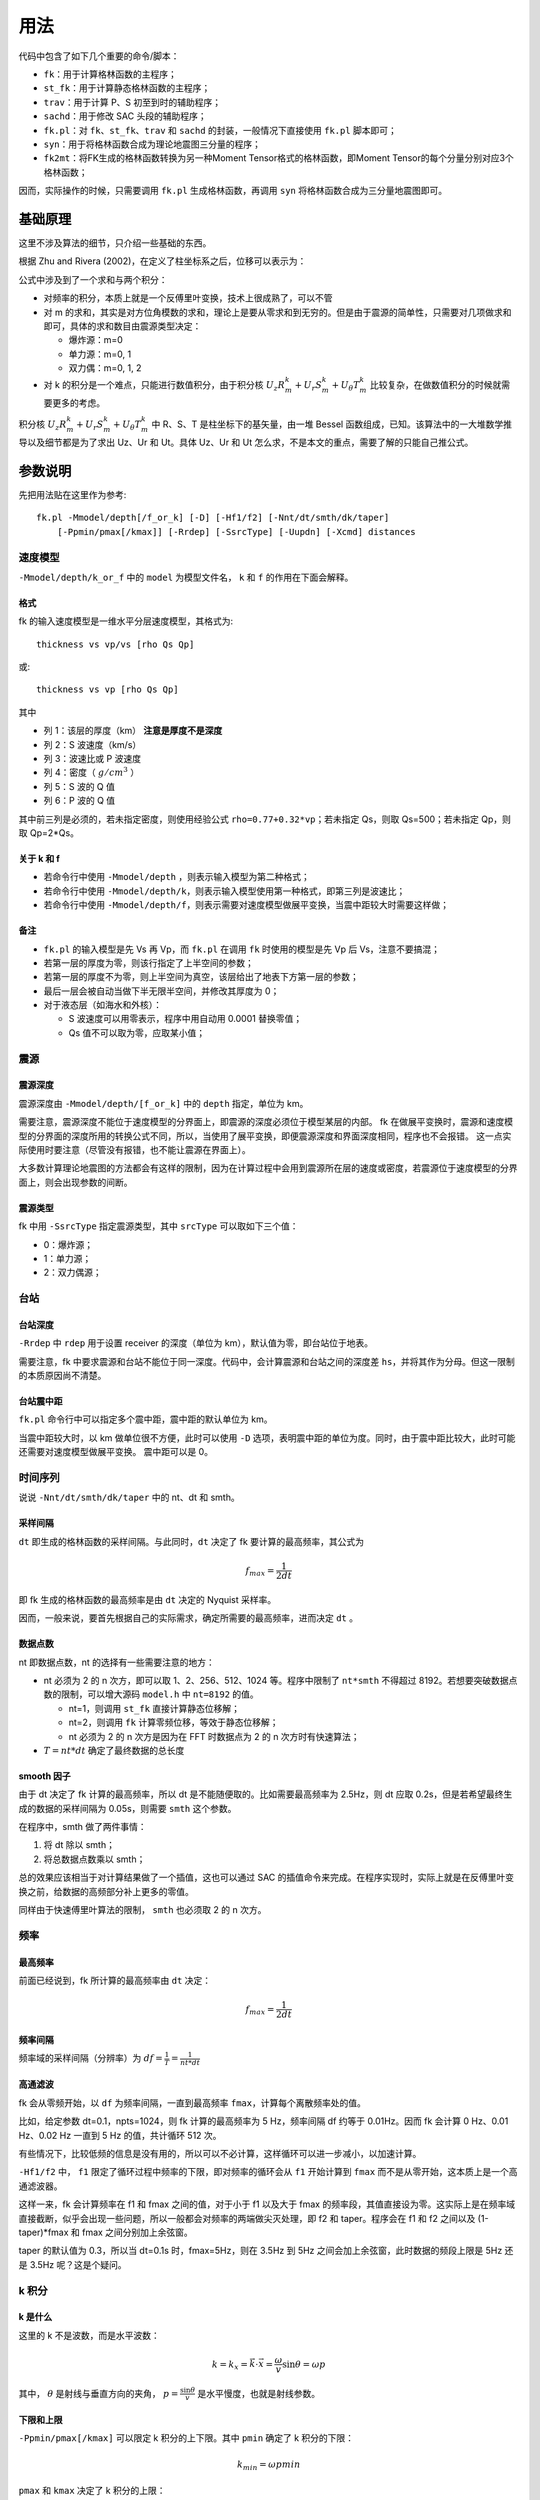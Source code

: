 用法
====

代码中包含了如下几个重要的命令/脚本：

-  ``fk``\ ：用于计算格林函数的主程序；
-  ``st_fk``\ ：用于计算静态格林函数的主程序；
-  ``trav``\ ：用于计算 P、S 初至到时的辅助程序；
-  ``sachd``\ ：用于修改 SAC 头段的辅助程序；
-  ``fk.pl``\ ：对 ``fk``\ 、\ ``st_fk``\ 、\ ``trav`` 和 ``sachd``
   的封装，一般情况下直接使用 ``fk.pl`` 脚本即可；
-  ``syn``\ ：用于将格林函数合成为理论地震图三分量的程序；
-  ``fk2mt``\ ：将FK生成的格林函数转换为另一种Moment
   Tensor格式的格林函数，即Moment Tensor的每个分量分别对应3个格林函数；

因而，实际操作的时候，只需要调用 ``fk.pl`` 生成格林函数，再调用 ``syn``
将格林函数合成为三分量地震图即可。

基础原理
--------

这里不涉及算法的细节，只介绍一些基础的东西。

根据 Zhu and Rivera (2002)，在定义了柱坐标系之后，位移可以表示为：

.. image:: /images/2015022801.png

公式中涉及到了一个求和与两个积分：

-  对频率的积分，本质上就是一个反傅里叶变换，技术上很成熟了，可以不管
-  对 m
   的求和，其实是对方位角模数的求和，理论上是要从零求和到无穷的。但是由于震源的简单性，只需要对几项做求和即可，具体的求和数目由震源类型决定：

   -  爆炸源：m=0
   -  单力源：m=0, 1
   -  双力偶：m=0, 1, 2

-  对 k 的积分是一个难点，只能进行数值积分，由于积分核
   :math:`U_z R_m^k + U_r S_m^k + U_{\theta} T_m^k`
   比较复杂，在做数值积分的时候就需要更多的考虑。

积分核 :math:`U_z R_m^k + U_r S_m^k + U_{\theta} T_m^k` 中 R、S、T
是柱坐标下的基矢量，由一堆 Bessel
函数组成，已知。该算法中的一大堆数学推导以及细节都是为了求出 Uz、Ur 和
Ut。具体 Uz、Ur 和 Ut 怎么求，不是本文的重点，需要了解的只能自己推公式。

参数说明
--------

先把用法贴在这里作为参考:

::

   fk.pl -Mmodel/depth[/f_or_k] [-D] [-Hf1/f2] [-Nnt/dt/smth/dk/taper]
       [-Ppmin/pmax[/kmax]] [-Rrdep] [-SsrcType] [-Uupdn] [-Xcmd] distances

速度模型
~~~~~~~~

``-Mmodel/depth/k_or_f`` 中的 ``model`` 为模型文件名， ``k`` 和 ``f``
的作用在下面会解释。

格式
^^^^

fk 的输入速度模型是一维水平分层速度模型，其格式为:

::

   thickness vs vp/vs [rho Qs Qp]

或:

::

   thickness vs vp [rho Qs Qp]

其中

-  列 1：该层的厚度（km） **注意是厚度不是深度**
-  列 2：S 波速度（km/s）
-  列 3：波速比或 P 波速度
-  列 4：密度（ :math:`g/cm^3` ）
-  列 5：S 波的 Q 值
-  列 6：P 波的 Q 值

其中前三列是必须的，若未指定密度，则使用经验公式
``rho=0.77+0.32*vp``\ ；若未指定 Qs，则取 Qs=500；若未指定 Qp，则取
Qp=2*Qs。

关于 k 和 f
^^^^^^^^^^^

-  若命令行中使用 ``-Mmodel/depth`` ，则表示输入模型为第二种格式；
-  若命令行中使用
   ``-Mmodel/depth/k``\ ，则表示输入模型使用第一种格式，即第三列是波速比；
-  若命令行中使用
   ``-Mmodel/depth/f``\ ，则表示需要对速度模型做展平变换，当震中距较大时需要这样做；

备注
^^^^

-  ``fk.pl`` 的输入模型是先 Vs 再 Vp，而 ``fk.pl`` 在调用 ``fk``
   时使用的模型是先 Vp 后 Vs，注意不要搞混；
-  若第一层的厚度为零，则该行指定了上半空间的参数；
-  若第一层的厚度不为零，则上半空间为真空，该层给出了地表下方第一层的参数；
-  最后一层会被自动当做下半无限半空间，并修改其厚度为 0；
-  对于液态层（如海水和外核）：

   -  S 波速度可以用零表示，程序中用自动用 0.0001 替换零值；
   -  Qs 值不可以取为零，应取某小值；

震源
~~~~

震源深度
^^^^^^^^

震源深度由 ``-Mmodel/depth/[f_or_k]`` 中的 ``depth`` 指定，单位为 km。

需要注意，震源深度不能位于速度模型的分界面上，即震源的深度必须位于模型某层的内部。
fk
在做展平变换时，震源和速度模型的分界面的深度所用的转换公式不同，所以，当使用了展平变换，即便震源深度和界面深度相同，程序也不会报错。
这一点实际使用时要注意（尽管没有报错，也不能让震源在界面上）。

大多数计算理论地震图的方法都会有这样的限制，因为在计算过程中会用到震源所在层的速度或密度，若震源位于速度模型的分界面上，则会出现参数的间断。

震源类型
^^^^^^^^

fk 中用 ``-SsrcType`` 指定震源类型，其中 ``srcType`` 可以取如下三个值：

-  0：爆炸源；
-  1：单力源；
-  2：双力偶源；

台站
~~~~

台站深度
^^^^^^^^

``-Rrdep`` 中 ``rdep`` 用于设置 receiver 的深度（单位为
km），默认值为零，即台站位于地表。

需要注意，fk
中要求震源和台站不能位于同一深度。代码中，会计算震源和台站之间的深度差
``hs``\ ，并将其作为分母。但这一限制的本质原因尚不清楚。

台站震中距
^^^^^^^^^^

``fk.pl`` 命令行中可以指定多个震中距，震中距的默认单位为 km。

当震中距较大时，以 km 做单位很不方便，此时可以使用 ``-D``
选项，表明震中距的单位为度。同时，由于震中距比较大，此时可能还需要对速度模型做展平变换。
震中距可以是 0。

时间序列
~~~~~~~~

说说 ``-Nnt/dt/smth/dk/taper`` 中的 nt、dt 和 smth。

采样间隔
^^^^^^^^

``dt`` 即生成的格林函数的采样间隔。与此同时，\ ``dt`` 决定了 fk
要计算的最高频率，其公式为

.. math:: f_{max} = \frac{1}{2 dt}

即 fk 生成的格林函数的最高频率是由 ``dt`` 决定的 Nyquist 采样率。

因而，一般来说，要首先根据自己的实际需求，确定所需要的最高频率，进而决定
``dt`` 。

数据点数
^^^^^^^^

nt 即数据点数，nt 的选择有一些需要注意的地方：

-  nt 必须为 2 的 n 次方，即可以取 1、2、256、512、1024 等。程序中限制了
   ``nt*smth`` 不得超过 8192。若想要突破数据点数的限制，可以增大源码
   ``model.h`` 中 ``nt=8192`` 的值。

   -  nt=1，则调用 ``st_fk`` 直接计算静态位移解；
   -  nt=2，则调用 ``fk`` 计算零频位移，等效于静态位移解；
   -  nt 必须为 2 的 n 次方是因为在 FFT 时数据点为 2 的 n
      次方时有快速算法；

-  :math:`T=nt*dt` 确定了最终数据的总长度

smooth 因子
^^^^^^^^^^^

由于 dt 决定了 fk 计算的最高频率，所以 dt
是不能随便取的。比如需要最高频率为 2.5Hz，则 dt 应取
0.2s，但是若希望最终生成的数据的采样间隔为 0.05s，则需要 ``smth``
这个参数。

在程序中，smth 做了两件事情：

1. 将 dt 除以 smth；
2. 将总数据点数乘以 smth；

总的效果应该相当于对计算结果做了一个插值，这也可以通过 SAC
的插值命令来完成。在程序实现时，实际上就是在反傅里叶变换之前，给数据的高频部分补上更多的零值。

同样由于快速傅里叶算法的限制， ``smth`` 也必须取 2 的 n 次方。

频率
~~~~

最高频率
^^^^^^^^

前面已经说到，fk 所计算的最高频率由 ``dt`` 决定：

.. math:: f_{max} = \frac{1}{2 dt}

频率间隔
^^^^^^^^

频率域的采样间隔（分辨率）为 :math:`df=\frac{1}{T}=\frac{1}{nt*dt}`

高通滤波
^^^^^^^^

fk 会从零频开始，以 ``df`` 为频率间隔，一直到最高频率
``fmax``\ ，计算每个离散频率处的值。

比如，给定参数 dt=0.1，npts=1024，则 fk 计算的最高频率为 5 Hz，频率间隔
df 约等于 0.01Hz。因而 fk 会计算 0 Hz、0.01 Hz、0.02 Hz 一直到 5 Hz
的值，共计循环 512 次。

有些情况下，比较低频的信息是没有用的，所以可以不必计算，这样循环可以进一步减小，以加速计算。

``-Hf1/f2`` 中， ``f1`` 限定了循环过程中频率的下限，即对频率的循环会从
``f1`` 开始计算到 ``fmax`` 而不是从零开始，这本质上是一个高通滤波器。

这样一来，fk 会计算频率在 f1 和 fmax 之间的值，对于小于 f1 以及大于 fmax
的频率段，其值直接设为零。这实际上是在频率域直接截断，似乎会出现一些问题，所以一般都会对频率的两端做尖灭处理，即
f2 和 taper。程序会在 f1 和 f2 之间以及 (1-taper)*fmax 和 fmax
之间分别加上余弦窗。

taper 的默认值为 0.3，所以当 dt=0.1s 时，fmax=5Hz，则在 3.5Hz 到 5Hz
之间会加上余弦窗，此时数据的频段上限是 5Hz 还是 3.5Hz 呢？这是个疑问。

k 积分
~~~~~~

k 是什么
^^^^^^^^

这里的 k 不是波数，而是水平波数：

.. math:: k = k_x = \vec{k}\cdot \vec{x} = \frac{\omega}{v} \sin \theta = \omega p

其中， :math:`\theta` 是射线与垂直方向的夹角，
:math:`p=\frac{\sin \theta}{v}` 是水平慢度，也就是射线参数。

下限和上限
^^^^^^^^^^

``-Ppmin/pmax[/kmax]`` 可以限定 k 积分的上下限。其中 ``pmin`` 确定了 k
积分的下限：

.. math:: k_{min} = \omega pmin

``pmax`` 和 ``kmax`` 决定了 k 积分的上限：

.. math:: k_{max} = \sqrt{kmax^2+\omega pmax}

说明：

1. pmin 和 pmax 的取值范围是 0 到 1，代码中会将 pmin 和 pmax
   都除以震源处的 S 波速度。
2. 程序中 ``kmax=kmax/hs``\ ，其中 hs
   是震源与台站的深度差；由于积分核在零频处以 exp(-k*hs) 的速度随着 k
   衰减，因而要求 kmax>10，以保证求和足够多。
3. 指定了 pmin 和
   pmax，就相当于指定了射线参数的范围，或射线出射角度的范围，似乎可以用于筛选中特定射线参数范围的射线；
4. 为什么 pmin 和 pmax 在程序中都要除以 S 波速度呢？这样当给定
   :math:`pmin=\sin 30=0.5` 时，以 30 度角出射的 S 波会被计算，而以 30
   度角出射的 P 波则不会被计算？这样对吗？
5. pmin 和 pmax 的取值为 0 到 1，为什么不是 - 1 到 1？也许正负号是由
   ``updn`` 决定的。

上行和下行
^^^^^^^^^^

``-Uupdn`` 选项可以指定是计算全波场还是只计算上行波或下行波。\ ``updn``
可以取值如下：

-  0：计算全波场；也是默认值；
-  1：仅计算下传波场；
-  -1：仅计算上传波场；

该参数取不同的值，会影响到程序内部的一些公式。具体的原理可能需要推公式才能理解。

dk
^^

dk 用于控制 k 积分的积分间隔。程序中 :math:`dk=dk*PI/max(x,hs)`\ ，其中
hs 为震源与台站的深度差， x 为震中距，因而 k
积分间隔实际上是与要计算的最大震中距有关的。

由于积分核中 J(kx) 在大震中距时按 2pi/x 的周期震荡，因而要求 dk 小于
0.5，以保证每个周期内至少有四个采样点。官方建议取值为 0.1 到 0.4。dk
理论上越小越好，当然 dk 越小计算就会越慢。

振幅压制
~~~~~~~~

这个参数在 ``fk.pl`` 脚本内部可以修改，但是在命令行里没法修改。

对于实序列 :math:`f(t)` ，其傅里叶变换为:

.. math:: F(\omega) = \int f(t) e^{-i\omega t} dt

若将该实序列 f(t) 乘以 :math:`e^{-\sigma t/T}`\ ，即
:math:`g(t)=f(t)e^{-\sigma t/T}` 的傅里叶变换为：

.. math::

   G(\omega) = \int g(t) e^{-i\omega t} dt = \int f(t) e^{-\sigma t/T} e^{-i\omega t} dt
             = \int f(t) e^{-i(\omega-i\sigma/T)} dt
             = F(\omega-i\sigma/T)

因而，在频率域将 :math:`\omega` 减去 :math:`i\sigma/T`
，相当于对实序列乘以 :math:`e^{-\sigma t/T}` 。

其中 T 为实序列的总时间长度，sigma
称为压制因子，用于降低数据尾部的振幅值，而最终反傅里叶变换得到的实序列，会再次乘以
:math:`e^{+\sigma t/T}`\ ，以消除压制因子对振幅的影响。所以，理论上看，sigma
没什么实际用途，这样处理的具体目的还不清楚，似乎是出于频率域的稳定性考虑的。

DEBUG
~~~~~

fk 提供了 ``-X`` 选项用于 debug，最常见的用法是 ``-Xcat``\ ，此时 fk.pl
中 ``cmd`` 被替换成 ``cat`` 命令，即将所有的输入都传递给 ``cat``
命令，这样可以很清楚地知道要传递的数据是否正确，方便 debug。

格林函数
--------

fk 将生成的格林函数以 SAC 格式写到磁盘中。

爆炸源
~~~~~~

生成三个分量，命名为 ``xxxx.grn.[a-c]`` ，分别是 Z、R、T
向的格林函数。其单位为 ``10^-20 cm/(dyne cm)`` 。

单力源
~~~~~~

生成六个分量，其中：

-  ``xxxx.grn.[0-2]``\ ：m=0 对应的 ZRT 格林函数，等效于 **垂直向上**
   的单位单力产生的位移三分量；
-  ``xxxx.grn.[3-6]``\ ：m=1 对应的 ZRT
   格林函数，等效于水平单力产生的位移三分量；

格林函数的单位为 ``10^-15 cm/dyne`` 。

双力偶
~~~~~~

生成九个分量，其中

-  ``xxx.grn.[0-2]``\ ：m=0 阶源生成的 ZRT 格林函数，相当于
   45-down-dip(DD) 双力偶源在 45 度方位角处产生的位移，并乘以（-2,-2,0）
-  ``xxx.grn.[3-5]``\ ：m=1 阶源生成的 ZRT 格林函数，相当于 vertical
   dip-slip(DS) 双力偶源在 45 度方位角处产生的位移，并乘以
   :math:`-\sqrt 2`
-  ``xxx.grn.[6-8]``\ ：m=2 阶源生成的 ZRT 格林函数，相当于 vertical
   strike-slip(SS) 双力偶源在 22.5 度方位角处产生的位移，并乘以
   :math:`-\sqrt 2`

格林函数的单位为 ``10^-20 cm/(dyne cm)`` 。

说明
~~~~

在大多数教程以及文献中，任意一个双力偶源可以表示为三个基本断层的线性迭加。这三个基本断层分别为
DD、DS 和
SS。有些计算格林函数的代码会计算出三种基本断层的位移解，然后根据文献中给出的辐射花样系数进行合成。而
fk 计算出的是 m=0、1、2 时的位移解，虽然这三者分别与 DD、DS、SS
在某个特定方位角的位移解有关系。因而在对 fk
生成的格林函数进行合成时，有专门的辐射花样系数，参见 Zhu and
Rivera(2002) 的附录 B10-B12。

syn 用法说明
------------

``fk.pl`` 只是算出了格林函数， ``syn``
的作用在于将格林函数组合起来得到RTZ三个方向的理论地震图。

``syn`` 的用法相对比较简单，此处作简单介绍：

-  ``-M`` 选项指定震源机制信息，有四种用法：

   -  对于爆炸源：\ ``-Mmag`` 其中 mag 的单位是 dyne-cm

   -  对于单力源：\ ``-Mmag/strike/dip`` 其中 mag 的单位是 dyne，
      dip为力的方向相对于水平方向的夹角

      -  dip=0: 水平单力
      -  dip=90: 垂直向下单力
      -  dip=-90: 垂直向上单力

   -  对于双力偶源： ``-Mmag/strike/dip/rake`` 其中 mag
      是矩震级Mw，strike/dip/rake 的定义参照 Aki&Richards(1980)

   -  对于地震矩源： ``-Mmag/Mxx/Mxy/Mxz/Myy/Myz/Mzz`` 其中 mag 的单位是
      dyne-cm。此处有大坑，见后面的详细说明。

-  ``-Aazimuth`` 选项指定台站方位角，定义为相对于北方向顺时针旋转的角度

-  ``-Ddura/rise`` 指定一个梯形作为震源时间函数。其中 dura
   是梯形震源时间函数的总持续时间，rise
   代表了梯形中上升段所占据的时间比例，取值范围为0到0.5，若取值为0.5，则梯形退化为三角形

-  ``-SsrcFunctionName`` 除了使用 -D
   选项之外，也可以使用将一个SAC文件作为震源时间函数。\ ``-S``
   选项后直接跟SAC文件名。

   用SAC文件作为震源时间函数时需要注意两点：

   1. SAC文件的采样间隔要与格林函数的采样间隔相等。如果不等也没关系，但要注意
      syn
      是直接把数据点卷积格林函数的，并没有考虑采样间隔的问题，因而若采样间隔不等可能会一些易忽略的错误；
   2. 严格的震源时间函数应该满足积分之后最大值等于1，只有这种情况下，震级或震源强度的定义才是准确的。当然，若无需考虑绝对振幅是否正确的问题，震源时间函数可以不满足这一要求。

-  ``-Ff1/f2/n`` 对理论地震图进行滤波

-  ``-GFirstCompOfGreen`` 指定第一个FK格林函数的文件名

-  ``-TFirstCompOfGreen``
   指定第一个MT格林函数的文件名。MT格林函数是指矩张量的每个分量所对应的格林函数，共计6*3=18个。程序
   ``fk2mt`` 可以将FK生成的FK格林函数转换为这里所需的MT格林函数

-  其他选项都很简单，就不介绍了

关于地震矩源 ``-Mmag/Mxx/Mxy/Mxz/Myy/Myz/Mzz``\ ，需要注意：

1. 此处x=North、y=East、z=Down，即地震矩张量使用的是NED坐标系
2. GCMT网站上给出的地震矩张量是RTP坐标系，二者之间的转换公式见
   Aki&Richards(1980)P117 Box4.4
3. GCMT网站中地震矩张量的6个分量的顺序是 Mrr Mtt Mpp Mrt Mrp
   Mtp，而本程序中的顺序是 Mxx Mxy Mxz Myy Myz
   Mzz，因而若使用GCMT的震源机制解，则需要对6个分量进行坐标转换并修改其先后顺序

输出类型
--------

``fk`` 计算得到的格林函数究竟是什么物理量呢？是位移还是速度？

在 Zhu and Rivera(2002)
的文章中、代码中的注释以及说明文档等多个地方都提到 fk
计算出的是位移量，而实际上利用 ``fk`` 和 ``syn``
计算出来的合成地震图是速度场。

Zhu and Rivera(2002) 的附录 B 中给出了不同震源类型以及不同 m 值所对应的
source term，这里的 source term 代表了震源引起的位移-应力不连续。source
term 是一个与频率无关的常数，所以 fk 中所使用的 source term
在时间域上的脉冲源。（时间域上的脉冲函数，在频率域是一个常数，所以 fk
中在频率域加了一个常数的 source
term，实际上相当于在时间域上加上脉冲源。）

因而，fk
实际上计算的是脉冲源对应的位移场，其等效于阶跃函数所产生的速度场。（阶跃函数的偏导即脉冲函数。）

对于一个真实的小震级的简单地震而言，其震源时间函数可以认为是一个阶跃函数，震源时间函数的偏导就是脉冲函数。因而
fk 计算出的格林函数实际上是速度场，在使用 ``syn``
合成真实数据时，如果使用 ``-D``
选项指定了一个三角震源函数（近似的脉冲函数），得到的合成数据都是速度场。

其他说明
--------

1. 对于 PREM 模型，震源深度取 15km，震中距为 5
   度，做不做展平变换，震相的走时差大概在 0.8s 左右
2. 将 PREM 模型离散成每层 20km 或 50km，计算出的结果差异不大
3. 若台站深度大于震源深度，则会对模型做翻转，程序中的部分参数乘以 - 1；
4. ``fk.f`` 中输入的 ``src_layer`` 表示震源位于第 ``src_layer``
   层的顶部， ``rcv_layer`` 同理；而 ``trav`` 中 ``src_layer``
   表示震源位于第 ``src_layer`` 的底部；
5. 输出的格林函数文件中 ``xxx.grn.0`` 和 ``xxx.grn.5`` 会包含 P 波和 S
   波的到时。如果 syn 合成的是 Double Couple，则合成的理论地震图里会包含
   P 波和 S 波的到时。如果 syn 合成的是
   ISO，则合成的理论地震图里没有到时。

疑问
----

1. 在考虑衰减时，Aki and Richard(1980)的公式 (5.88)
   中给出的公式中虚数前为负号，而 fk 代码中为正号。Why？
2. 如何从数学或物理上详细解释 ``sigma`` 的含义？
